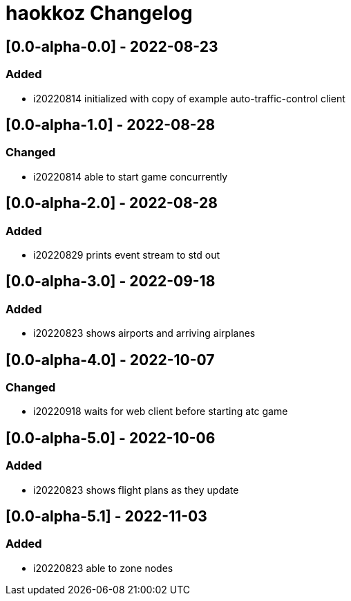 
= haokkoz Changelog

////
the authors of Haokkoz release this file under the terms of the Apache license v2.0
////


== [0.0-alpha-0.0] - 2022-08-23

=== Added

* i20220814 initialized with copy of example auto-traffic-control client

== [0.0-alpha-1.0] - 2022-08-28

=== Changed

* i20220814 able to start game concurrently

== [0.0-alpha-2.0] - 2022-08-28

=== Added

* i20220829 prints event stream to std out

== [0.0-alpha-3.0] - 2022-09-18

=== Added

* i20220823 shows airports and arriving airplanes

== [0.0-alpha-4.0] - 2022-10-07

=== Changed

* i20220918 waits for web client before starting atc game

== [0.0-alpha-5.0] - 2022-10-06

=== Added

* i20220823 shows flight plans as they update

== [0.0-alpha-5.1] - 2022-11-03

=== Added

* i20220823 able to zone nodes

////
== Unreleased

=== Added

* 

=== Changed

* 

=== Removed

* 

== [0.0] - 2022-0-
////

